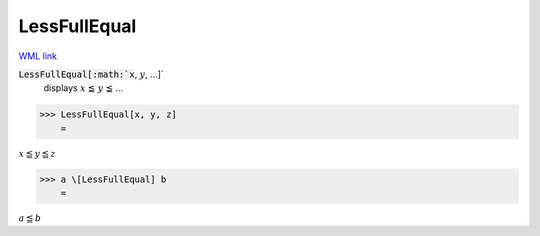 LessFullEqual
=============

`WML link <https://reference.wolfram.com/language/ref/LessFullEqual.html>`_


:code:`LessFullEqual[:math:`x`, :math:`y`, ...]`
    displays :math:`x` ≦ :math:`y` ≦ ...





>>> LessFullEqual[x, y, z]
    =

:math:`x \leqq y \leqq z`


>>> a \[LessFullEqual] b
    =

:math:`a \leqq b`


